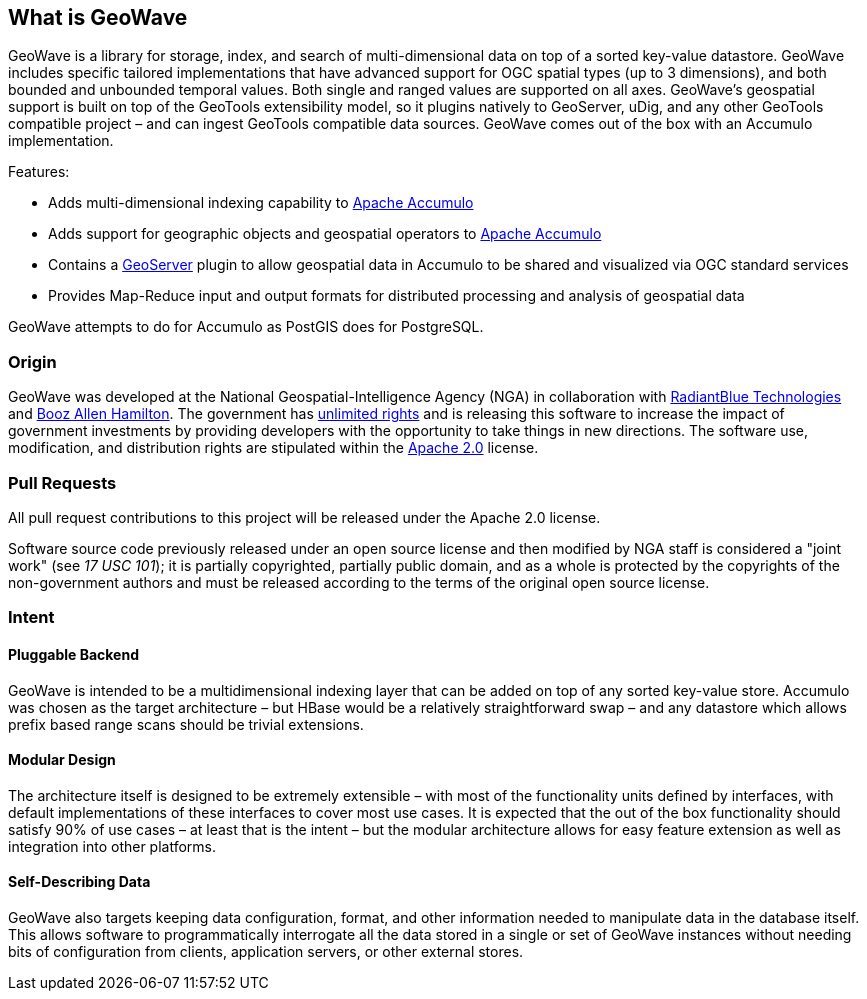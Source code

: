 [[about]]
<<<
== What is GeoWave

GeoWave is a library for storage, index, and search of multi-dimensional data on top of a sorted key-value datastore.
GeoWave includes specific tailored implementations that have advanced support for OGC spatial types (up to 3 dimensions),
and both bounded and unbounded temporal values. Both single and ranged values are supported on all axes. GeoWave’s
geospatial support is built on top of the GeoTools extensibility model, so it plugins natively to GeoServer, uDig, and
any other GeoTools compatible project – and can ingest GeoTools compatible data sources. GeoWave comes out of the box
with an Accumulo implementation.

Features:

* Adds multi-dimensional indexing capability to http://projects.apache.org/projects/accumulo.html[Apache Accumulo^]
* Adds support for geographic objects and geospatial operators to http://projects.apache.org/projects/accumulo.html[Apache Accumulo^]
* Contains a http://geoserver.org/[GeoServer^] plugin to allow geospatial data in Accumulo to be shared and visualized via OGC standard services
* Provides Map-Reduce input and output formats for distributed processing and analysis of geospatial data

GeoWave attempts to do for Accumulo as PostGIS does for PostgreSQL.

<<<

=== Origin

GeoWave was developed at the National Geospatial-Intelligence Agency (NGA) in collaboration with
http://www.radiantblue.com/[RadiantBlue Technologies] and http://www.boozallen.com/[Booz Allen Hamilton^]. The government
has https://github.com/ngageoint/geowave/blob/master/NOTICE[unlimited rights^] and is releasing this software to
increase the impact of government investments by providing developers with the opportunity to take things in new directions.
The software use, modification, and distribution rights are stipulated within the http://www.apache.org/licenses/LICENSE-2.0.html[Apache 2.0^] license.

=== Pull Requests

All pull request contributions to this project will be released under the Apache 2.0 license.

Software source code previously released under an open source license and then modified by NGA staff is considered a
"joint work" (see __17 USC 101__); it is partially copyrighted, partially public domain, and as a whole is protected by
the copyrights of the non-government authors and must be released according to the terms of the original open source license.

=== Intent

==== Pluggable Backend
GeoWave is intended to be a multidimensional indexing layer that can be added on top of any sorted key-value store.
Accumulo was chosen as the target architecture – but HBase would be a relatively straightforward swap – and any
datastore which allows prefix based range scans should be trivial extensions.

==== Modular Design

The architecture itself is designed to be extremely extensible – with most of the functionality units defined by
interfaces, with default implementations of these interfaces to cover most use cases. It is expected that the out of the
box functionality should satisfy 90% of use cases – at least that is the intent – but the modular architecture allows
for easy feature extension as well as integration into other platforms.

==== Self-Describing Data

GeoWave also targets keeping data configuration, format, and other information needed to manipulate data in the database
itself. This allows software to programmatically interrogate all the data stored in a single or set of GeoWave instances
without needing bits of configuration from clients, application servers, or other external stores.
